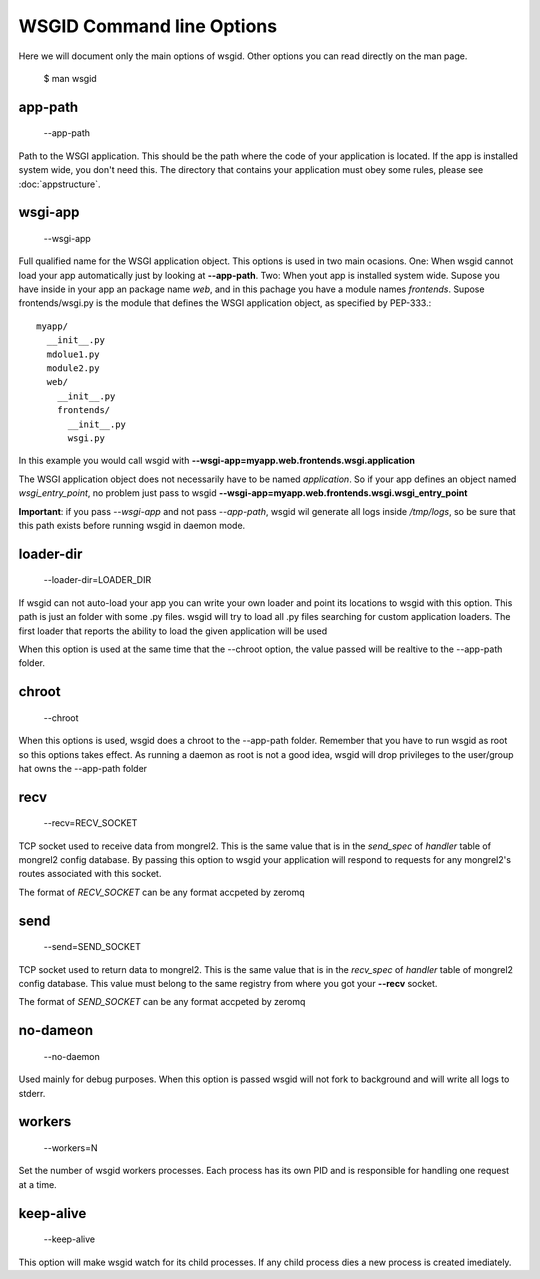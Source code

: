 WSGID Command line Options
==========================

Here we will document only the main options of wsgid. Other options you can read directly on the man page.

    $ man wsgid

app-path
********
  --app-path

Path to the WSGI application. This should be the path where the code of your application is located. If the app is installed system wide, you don't need this.
The directory that contains your application must obey some rules, please see :doc:`appstructure`.

wsgi-app
********
  --wsgi-app

Full qualified name for the WSGI application object. This options is used in two main ocasions. One: When wsgid cannot load your app automatically just by looking at **--app-path**. Two: When yout app is installed system wide. Supose you have inside in your app an package name *web*, and in this pachage you have a module names *frontends*. Supose frontends/wsgi.py is the module that defines the WSGI application object, as specified by PEP-333.::


    myapp/
      __init__.py
      mdolue1.py
      module2.py
      web/
        __init__.py
        frontends/
          __init__.py
          wsgi.py


In this example you would call wsgid with **--wsgi-app=myapp.web.frontends.wsgi.application**

The WSGI application object does not necessarily have to be named *application*. So if your app defines an object named *wsgi_entry_point*, no problem just pass to wsgid **--wsgi-app=myapp.web.frontends.wsgi.wsgi_entry_point**

**Important**: if you pass *--wsgi-app* and not pass *--app-path*, wsgid wil generate all logs inside */tmp/logs*, so be sure that this path exists before running wsgid in daemon mode.

loader-dir
**********
    --loader-dir=LOADER_DIR

If wsgid can not auto-load your app you can write your own loader and point its locations to wsgid with this option. This path is just an folder with some .py files. wsgid will try to load all .py files searching for custom application loaders. The first loader that reports the ability to load the given application will be used

When this option is used at the same time that the --chroot option, the value passed will be realtive to the --app-path folder.

chroot
******
  --chroot

When this options is used, wsgid does a chroot to the --app-path folder. Remember that you have to run wsgid as root so this options takes effect. As running a daemon as root is not a good idea, wsgid will drop privileges to the user/group hat owns the --app-path folder

recv
****
  --recv=RECV_SOCKET

TCP socket used to receive data from mongrel2. This is the same value that is in the *send_spec* of *handler* table of mongrel2 config database. By passing this option to wsgid your application will respond to requests for any mongrel2's routes associated with this socket.

The format of *RECV_SOCKET* can be any format accpeted by zeromq

send
****
  --send=SEND_SOCKET

TCP socket used to return data to mongrel2. This is the same value that is in the *recv_spec* of *handler* table of mongrel2 config database. This value must belong to the same registry from where you got your **--recv** socket.

The format of *SEND_SOCKET* can be any format accpeted by zeromq

no-dameon
*********
  --no-daemon

Used mainly for debug purposes. When this option is passed wsgid will not fork to background and will write all logs to stderr.

workers
*******
  --workers=N

Set the number of wsgid workers processes. Each process has its own PID and is responsible for handling one request at a time.

keep-alive
**********
  --keep-alive

This option will make wsgid watch for its child processes. If any child process dies a new process is created imediately.


